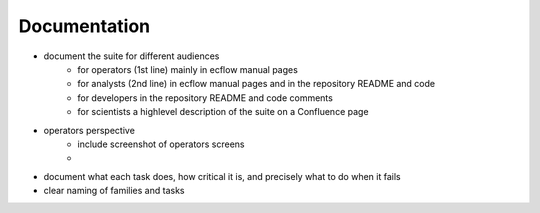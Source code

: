 Documentation
-------------

- document the suite for different audiences
    - for operators (1st line) mainly in ecflow manual pages
    - for analysts (2nd line) in ecflow manual pages and in the repository README and code
    - for developers in the repository README and code comments
    - for scientists a highlevel description of the suite on a Confluence page

- operators perspective
    - include screenshot of operators screens
    -

- document what each task does, how critical it is, and precisely what to do when  it fails
- clear naming of families and tasks